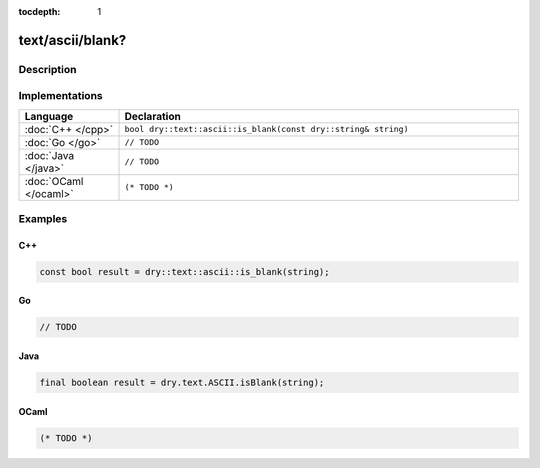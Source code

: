 :tocdepth: 1

text/ascii/blank?
=================

.. only:: html

   .. contents::
      :local:
      :backlinks: entry
      :depth: 2

Description
-----------

.. dry:function:: text/ascii/blank?

   TODO

Implementations
---------------

.. list-table::
   :widths: 20 80
   :header-rows: 1

   * - Language
     - Declaration

   * - :doc:`C++ </cpp>`
     - ``bool dry::text::ascii::is_blank(const dry::string& string)``

   * - :doc:`Go </go>`
     - ``// TODO``

   * - :doc:`Java </java>`
     - ``// TODO``

   * - :doc:`OCaml </ocaml>`
     - ``(* TODO *)``

Examples
--------

C++
^^^

.. code-block:: c++

   const bool result = dry::text::ascii::is_blank(string);

Go
^^

.. code-block:: go

   // TODO

Java
^^^^

.. code-block:: java

   final boolean result = dry.text.ASCII.isBlank(string);

OCaml
^^^^^

.. code-block:: ocaml

   (* TODO *)

